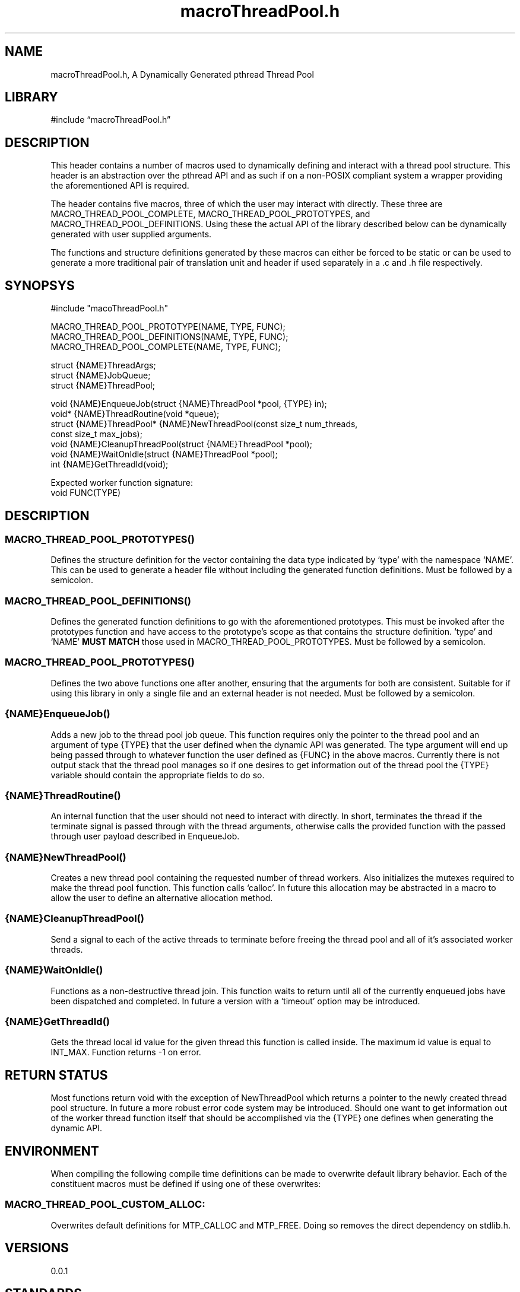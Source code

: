 .\" -*- mode: troff; coding: utf-8 -*-
.TH "macroThreadPool.h" "3" "2025-06-03" "grauho 2025" "Macro Thread Pool Header"
.SH NAME
.LP
macroThreadPool.h, A Dynamically Generated pthread Thread Pool 
.SH LIBRARY
.LP
#include \(lqmacroThreadPool.h\(rq
.SH DESCRIPTION
.LP
This header contains a number of macros used to dynamically defining and 
interact with a thread pool structure. This header is an abstraction over the
pthread API and as such if on a non-POSIX compliant system a wrapper providing
the aforementioned API is required.
.PP
The header contains five macros, three of which the user may interact with
directly. These three are MACRO_THREAD_POOL_COMPLETE, 
MACRO_THREAD_POOL_PROTOTYPES, and MACRO_THREAD_POOL_DEFINITIONS. Using 
these the actual API of the library described below can be dynamically 
generated with user supplied arguments. 
.PP
The functions and structure definitions generated by these macros can either be
forced to be static or can be used to generate a more traditional pair of
translation unit and header if used separately in a .c and .h file 
respectively.
.SH SYNOPSYS
.LP
.EX
#include \(dqmacoThreadPool.h\(dq

MACRO_THREAD_POOL_PROTOTYPE(NAME, TYPE, FUNC);
MACRO_THREAD_POOL_DEFINITIONS(NAME, TYPE, FUNC);
MACRO_THREAD_POOL_COMPLETE(NAME, TYPE, FUNC);

struct {NAME}ThreadArgs;
struct {NAME}JobQueue;
struct {NAME}ThreadPool;

void {NAME}EnqueueJob(struct {NAME}ThreadPool *pool, {TYPE} in);
void* {NAME}ThreadRoutine(void *queue);
struct {NAME}ThreadPool* {NAME}NewThreadPool(const size_t num_threads,
    const size_t max_jobs);
void {NAME}CleanupThreadPool(struct {NAME}ThreadPool *pool);
void {NAME}WaitOnIdle(struct {NAME}ThreadPool *pool);
int {NAME}GetThreadId(void);

Expected worker function signature:
void FUNC(TYPE)
.EE
.SH DESCRIPTION
.SS
MACRO_THREAD_POOL_PROTOTYPES()
.LP
Defines the structure definition for the vector containing the data type
indicated by \(oqtype\(cq with the namespace \(oqNAME\(cq. This can be used to generate
a header file without including the generated function definitions. Must be
followed by a semicolon.
.SS
MACRO_THREAD_POOL_DEFINITIONS()
.LP
Defines the generated function definitions to go with the aforementioned 
prototypes. This must be invoked after the prototypes function and have access
to the prototype\(cqs scope as that contains the structure definition. \(oqtype\(cq and
\(oqNAME\(cq \fBMUST MATCH\fR those used in MACRO_THREAD_POOL_PROTOTYPES. 
Must be followed by a semicolon.
.SS
MACRO_THREAD_POOL_PROTOTYPES()
.LP
Defines the two above functions one after another, ensuring that the arguments
for both are consistent. Suitable for if using this library in only a single
file and an external header is not needed. Must be followed by a semicolon.
.SS
{NAME}EnqueueJob()
.LP
Adds a new job to the thread pool job queue. This function requires only the
pointer to the thread pool and an argument of type {TYPE} that the user defined
when the dynamic API was generated. The type argument will end up being passed
through to whatever function the user defined as {FUNC} in the above macros. 
Currently there is not output stack that the thread pool manages so if one
desires to get information out of the thread pool the {TYPE} variable should
contain the appropriate fields to do so.
.SS
{NAME}ThreadRoutine()
.LP
An internal function that the user should not need to interact with directly.
In short, terminates the thread if the terminate signal is passed through with
the thread arguments, otherwise calls the provided function with the passed
through user payload described in EnqueueJob. 
.SS
{NAME}NewThreadPool()
.LP
Creates a new thread pool containing the requested number of thread workers. 
Also initializes the mutexes required to make the thread pool function. This 
function calls \(oqcalloc\(cq. In future this allocation may be abstracted in a macro
to allow the user to define an alternative allocation method. 
.SS
{NAME}CleanupThreadPool()
.LP
Send a signal to each of the active threads to terminate before freeing the 
thread pool and all of it\(cqs associated worker threads. 
.SS
{NAME}WaitOnIdle()
.LP
Functions as a non-destructive thread join. This function waits to return until
all of the currently enqueued jobs have been dispatched and completed. In 
future a version with a \(oqtimeout\(cq option may be introduced. 
.SS
{NAME}GetThreadId()
.LP
Gets the thread local id value for the given thread this function is called 
inside. The maximum id value is equal to INT_MAX. Function returns -1 on 
error.
.SH RETURN STATUS
.LP
Most functions return void with the exception of NewThreadPool which returns
a pointer to the newly created thread pool structure. In future a more robust
error code system may be introduced. Should one want to get information out
of the worker thread function itself that should be accomplished via the {TYPE} 
one defines when generating the dynamic API.
.SH ENVIRONMENT
.LP
When compiling the following compile time definitions can be made to overwrite
default library behavior. Each of the constituent macros must be defined if
using one of these overwrites:
.SS
MACRO_THREAD_POOL_CUSTOM_ALLOC:
.LP
Overwrites default definitions for MTP_CALLOC and MTP_FREE. Doing so removes 
the direct dependency on stdlib.h.
.SH VERSIONS
.LP
0.0.1
.SH STANDARDS
.LP
POSIX 2008
.PP
C89/90
.SH CAVEATS
.LP
This produces a single function thread pool which is to say it will only ever
run the function provided in the API generation macro. For this reason one will
either need to create multiple thread pools for different kinds of jobs or 
alternatively have job marshalling occur in {FUNC}.
.PP
Currently there is no handling for if a thread hangs when executing the user\(cqs
provided {FUNC}, should this happen the entire program will hang waiting on
either WaitOnIdle or on CleanupThreadPool as each essentially tries to execute
a join. 
.SH BUGS
.LP
Please report any bugs to the appropriate bug section for the repository 
hosting service you found this project on. 
.SH LICENSE
.LP
Provided under the terms of the BSD 4-Clause license. A copy of which can be
found in the body of macroThreadPool.h as well as in the attached LICENSE.txt
included with your copy of this repository.
.SH AUTHORS
.LP
.EX
Grauho <grauho@proton.me> 
.EE
.SH COPYRIGHT
.LP
Copyright \(co Grauho 2025, All Rights Reserved 

